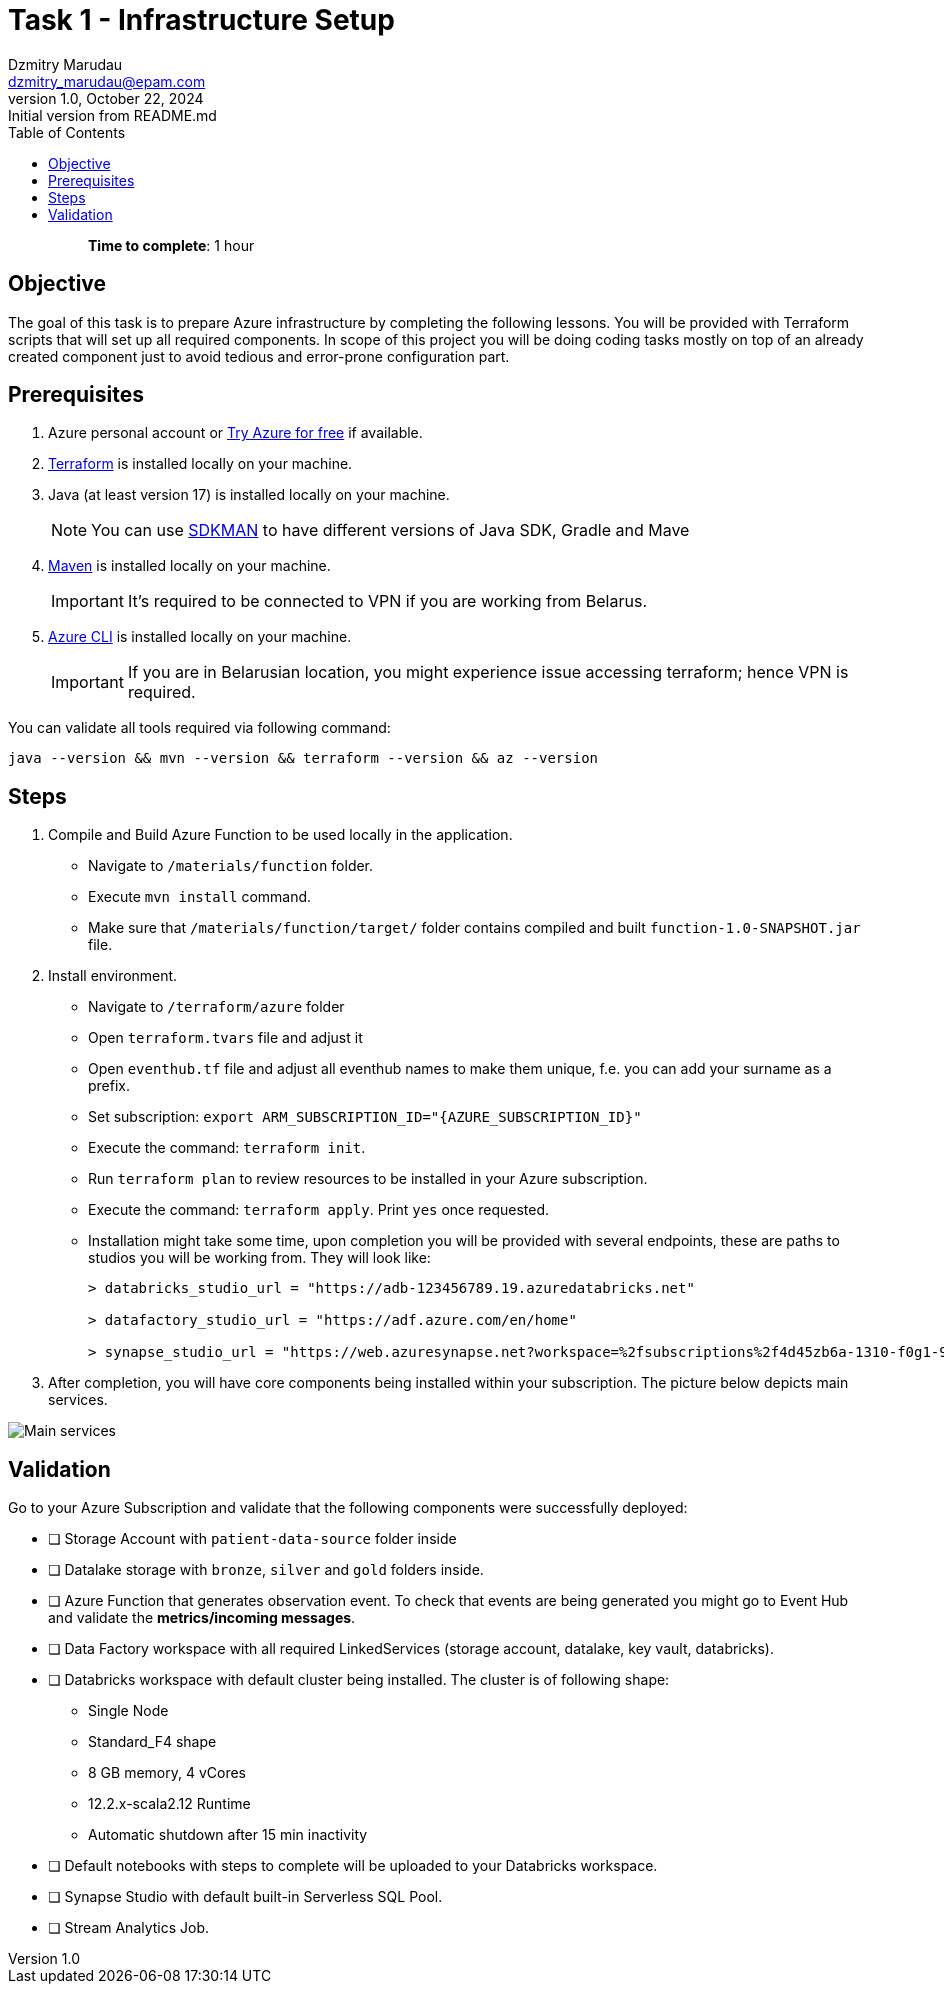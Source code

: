 = Task 1 - Infrastructure Setup
Dzmitry Marudau <dzmitry_marudau@epam.com>
1.0, October 22, 2024: Initial version from README.md
:toc:
:toclevels: 4
:icons: font
:url-quickref: https://docs.asciidoctor.org/asciidoc/latest/syntax-quick-reference/

> > *Time to complete*: 1 hour

== Objective
The goal of this task is to prepare Azure infrastructure by completing the following lessons. You will be provided with Terraform scripts that will set up all required components. In scope of this project you will be doing coding tasks mostly on top of an already created component just to avoid tedious and error-prone configuration part.

== Prerequisites
. Azure personal account or https://azure.microsoft.com/en-us/pricing/purchase-options/azure-account?icid=azurefreeaccount[Try Azure for free] if available.
. https://www.terraform.io/[Terraform] is installed locally on your machine.
. Java (at least version 17) is installed locally on your machine.
+
NOTE: You can use https://sdkman.io/[SDKMAN] to have different versions of Java SDK, Gradle and Mave
. https://maven.apache.org/download.cgi[Maven] is installed locally on your machine.
+
IMPORTANT:  It's required to be connected to VPN if you are working from Belarus.

. https://learn.microsoft.com/en-us/cli/azure/install-azure-cli[Azure CLI] is installed locally on your machine.
+
IMPORTANT:  If you are in Belarusian location, you might experience issue accessing terraform; hence VPN is required.

You can validate all tools required via following command:
[source,bash]
----
java --version && mvn --version && terraform --version && az --version
----

== Steps
. Compile and Build Azure Function to be used locally in the application.
- Navigate to `/materials/function` folder.
- Execute `mvn install` command.
- Make sure that `/materials/function/target/` folder contains compiled and built `function-1.0-SNAPSHOT.jar` file.

. Install environment.
- Navigate to `/terraform/azure` folder
- Open `terraform.tvars` file and adjust it
- Open `eventhub.tf` file and adjust all eventhub names to make them unique, f.e. you can add your surname as a prefix.

- Set subscription: `export ARM_SUBSCRIPTION_ID="{AZURE_SUBSCRIPTION_ID}"`
- Execute the command: `terraform init`.
- Run `terraform plan` to review resources to be installed in your Azure subscription.
- Execute the command: `terraform apply`. Print `yes` once requested.
- Installation might take some time, upon completion you will be provided with several endpoints, these are paths to studios you will be working from. They will look like:
+
[source,bash]
----
> databricks_studio_url = "https://adb-123456789.19.azuredatabricks.net"

> datafactory_studio_url = "https://adf.azure.com/en/home"

> synapse_studio_url = "https://web.azuresynapse.net?workspace=%2fsubscriptions%2f4d45zb6a-1310-f0g1-90c2-d82d4d3cbc5f%2fresourceGroups%2fbigdataaaec111lzix_rg%2fproviders%2fMicrosoft.Synapse%2fworkspaces%2fsynapse-workspace-bigdataaaec111lzix"
----

. After completion, you will have core components being installed within your subscription. The picture below depicts main services.

image::../../materials/images/initial-infra-v1.png[Main services]

== Validation
Go to your Azure Subscription and validate that the following components were successfully deployed:

- [ ] Storage Account with `patient-data-source` folder inside
- [ ] Datalake storage with `bronze`, `silver` and `gold` folders inside.
- [ ] Azure Function that generates observation event. To check that events are being generated you might go to Event Hub and validate the *metrics/incoming messages*.
- [ ] Data Factory workspace with all required LinkedServices (storage account, datalake, key vault, databricks).
- [ ]  Databricks workspace with default cluster being installed.  The cluster is of following shape:
* Single Node
* Standard_F4 shape
* 8 GB memory, 4 vCores
* 12.2.x-scala2.12 Runtime
* Automatic shutdown after 15 min inactivity
- [ ] Default notebooks with steps to complete will be uploaded to your Databricks workspace.
- [ ] Synapse Studio with default built-in Serverless SQL Pool.
- [ ] Stream Analytics Job.
